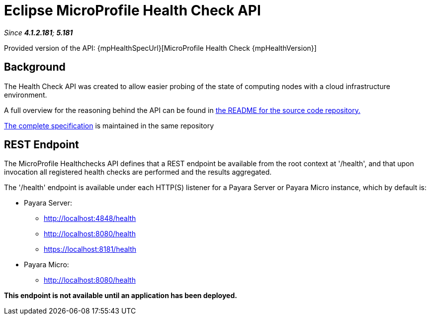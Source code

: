 = Eclipse MicroProfile Health Check API

_Since *4.1.2.181*; *5.181*&nbsp;_

Provided version of the API: {mpHealthSpecUrl}[MicroProfile Health Check {mpHealthVersion}]

== Background
The Health Check API was created to allow easier probing of the state of 
computing nodes with a cloud infrastructure environment.

A full overview for the reasoning behind the API can be found in
https://github.com/eclipse/microprofile-health/blob/master/README.adoc[the
README for the source code repository.]

https://github.com/eclipse/microprofile-health/releases/tag/1.0[
The complete specification] is maintained in the same repository


== REST Endpoint
The MicroProfile Healthchecks API defines that a REST endpoint be available from 
the root context at '/health', and that upon invocation all registered health 
checks are performed and the results aggregated.

The '/health' endpoint is available under each HTTP(S) listener for a Payara Server
or Payara Micro instance, which by default is:

* Payara Server:
    - http://localhost:4848/health
    - http://localhost:8080/health
    - https://localhost:8181/health
* Payara Micro:
   - http://localhost:8080/health
   
*This endpoint is not available until an application has been deployed.*
